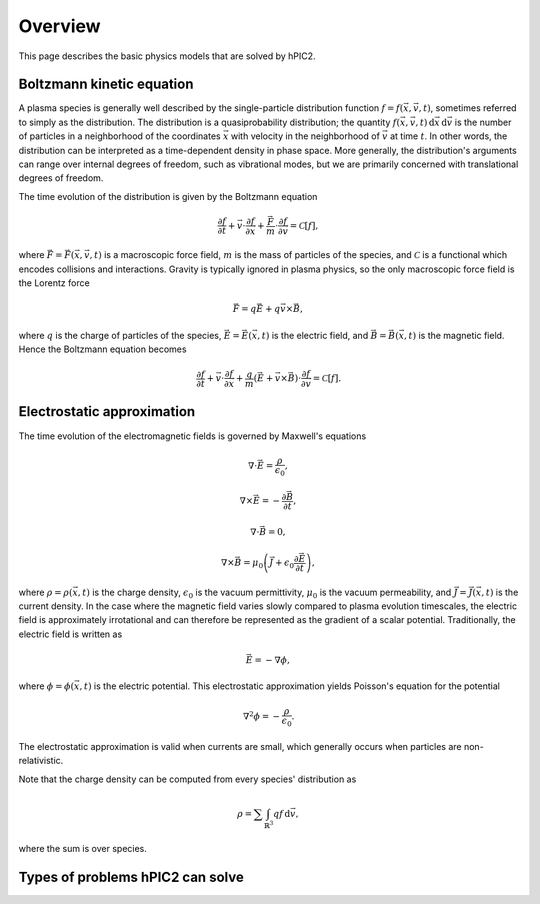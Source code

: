 Overview
========

This page describes the basic physics models that are solved by hPIC2.

Boltzmann kinetic equation
----------------------------

A plasma species is generally well described by the single-particle distribution
function :math:`f = f(\vec{x}, \vec{v}, t)`,
sometimes referred to simply as the distribution.
The distribution is a quasiprobability distribution;
the quantity
:math:`f(\vec{x}, \vec{v}, t) \, \mathrm{d}\vec{x} \, \mathrm{d} \vec{v}`
is the number of particles in a neighborhood of the coordinates :math:`\vec{x}`
with velocity in the neighborhood of :math:`\vec{v}`
at time :math:`t`.
In other words, the distribution can be interpreted as a time-dependent
density in phase space.
More generally, the distribution's arguments can range over internal degrees
of freedom, such as vibrational modes,
but we are primarily concerned with translational degrees of freedom.

The time evolution of the distribution is given by the Boltzmann equation

.. math::

    \frac{\partial f}{\partial t} +
    \vec{v} \cdot \frac{\partial f}{\partial \vec{x}} +
    \frac{\vec{F}}{m} \cdot \frac{\partial f}{\partial \vec{v}} =
    \mathcal{C} [f],

where :math:`\vec{F} = \vec{F}(\vec{x}, \vec{v}, t)`
is a macroscopic force field,
:math:`m` is the mass of particles of the species,
and :math:`\mathcal{C}` is a functional which encodes collisions and
interactions.
Gravity is typically ignored in plasma physics,
so the only macroscopic force field is the Lorentz force

.. math::

    \vec{F} = q \vec{E} + q \vec{v} \times \vec{B},

where :math:`q` is the charge of particles of the species,
:math:`\vec{E} = \vec{E}(\vec{x}, t)` is the electric field,
and :math:`\vec{B} = \vec{B}(\vec{x}, t)` is the magnetic field.
Hence the Boltzmann equation becomes

.. math::

    \frac{\partial f}{\partial t} +
    \vec{v} \cdot \frac{\partial f}{\partial \vec{x}} +
    \frac{q}{m} \left( \vec{E} + \vec{v} \times \vec{B} \right) \cdot \frac{\partial f}{\partial \vec{v}} =
    \mathcal{C} [f].

Electrostatic approximation
-----------------------------

The time evolution of the electromagnetic fields is governed by
Maxwell's equations

.. math::

    \nabla \cdot \vec{E} = \frac{\rho}{\epsilon_0},

    \nabla \times \vec{E} = - \frac{\partial \vec{B}}{\partial t},

    \nabla \cdot \vec{B} = 0,

    \nabla \times \vec{B} = \mu_0 \left( \vec{J} + \epsilon_0 \frac{\partial \vec{E}}{\partial t} \right),

where :math:`\rho = \rho(\vec{x}, t)` is the charge density,
:math:`\epsilon_0` is the vacuum permittivity,
:math:`\mu_0` is the vacuum permeability,
and :math:`\vec{J} = \vec{J}(\vec{x}, t)` is the current density.
In the case where the magnetic field varies slowly compared to plasma
evolution timescales,
the electric field is approximately irrotational
and can therefore be represented as the gradient of a scalar potential.
Traditionally, the electric field is written as

.. math::

    \vec{E} = - \nabla \phi,

where :math:`\phi = \phi(\vec{x}, t)` is the electric potential.
This electrostatic approximation yields Poisson's equation for the potential

.. math::

    \nabla^2 \phi = - \frac{\rho}{\epsilon_0}.

The electrostatic approximation is valid when currents are small,
which generally occurs when particles are non-relativistic.

Note that the charge density can be computed from every species' distribution as

.. math::

    \rho = \sum \int_{\mathbb{R}^3} q f \, \mathrm{d} \vec{v},

where the sum is over species.

Types of problems hPIC2 can solve
----------------------------------
